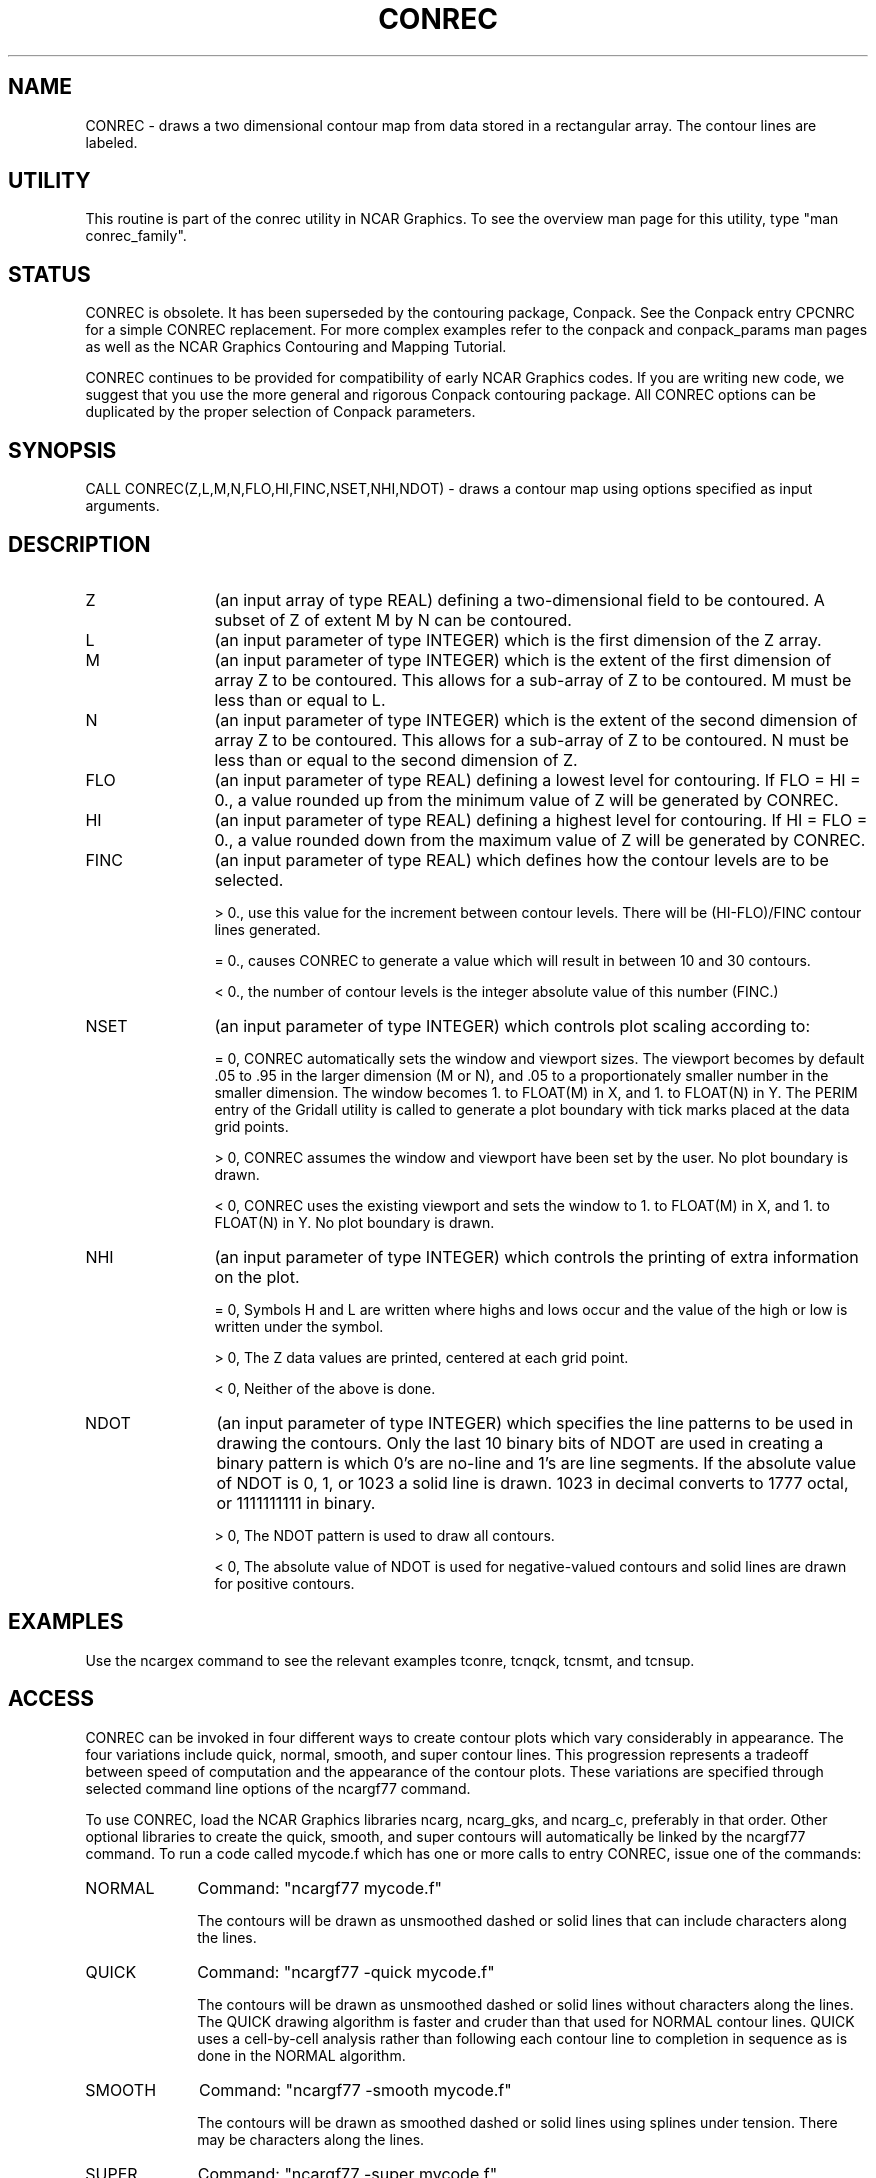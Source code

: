 .TH CONREC 3NCARG "March 1993" UNIX "NCAR GRAPHICS"
.na
.nh
.SH NAME
CONREC - draws a two dimensional contour map from data stored in a
rectangular array.  The contour lines are labeled.
.SH UTILITY
This routine is part of the conrec utility in NCAR Graphics. To see
the overview man page for this utility, type "man conrec_family".
.SH STATUS
CONREC is obsolete.  It has been superseded by the contouring package,
Conpack.  See the Conpack entry CPCNRC for a simple CONREC replacement.
For more complex examples refer to the conpack and
conpack_params man pages as well as the NCAR Graphics
Contouring and Mapping Tutorial.
.sp
CONREC continues to be provided for compatibility of early NCAR Graphics
codes.  If you are writing new code, we suggest that you use the more
general and rigorous Conpack contouring package.  All CONREC options
can be duplicated by the proper selection of Conpack parameters.
.SH SYNOPSIS
CALL CONREC(Z,L,M,N,FLO,HI,FINC,NSET,NHI,NDOT) - draws a contour map
using options specified as input arguments.
.SH DESCRIPTION 
.IP Z 12
(an input array of type REAL) defining a two-dimensional field to be
contoured.  A subset of Z of extent M by N can be contoured.
.IP L 12
(an input parameter of type INTEGER) which is the first dimension of
the Z array.
.IP M 12
(an input parameter of type INTEGER) which is the extent of the
first dimension of array Z to be contoured.  This allows for a sub-array
of Z to be contoured.  M must be less than or equal to L.
.IP N 12
(an input parameter of type INTEGER) which is the extent of the
second dimension of array Z to be contoured.  This allows for a sub-array
of Z to be contoured.  N must be less than or equal to the second dimension
of Z.
.IP FLO 12
(an input parameter of type REAL) defining a lowest level for contouring.
If FLO = HI = 0., a value rounded up from the minimum value of Z will be
generated by CONREC.
.IP HI 12
(an input parameter of type REAL) defining a highest level for contouring.
If HI = FLO = 0., a value rounded down from the maximum value of Z will be
generated by CONREC.
.IP FINC 12
(an input parameter of type REAL) which defines how the contour levels are
to be selected.
.sp
> 0., use this value for the increment between contour levels.
There will be (HI-FLO)/FINC contour lines generated.
.sp
= 0., causes CONREC to generate a value which will result in
between 10 and 30 contours.
.sp
< 0., the number of contour levels is the integer absolute
value of this number (FINC.)
.IP NSET 12
(an input parameter of type INTEGER) which controls plot scaling according to:
.sp
= 0, CONREC automatically sets the window and viewport sizes.
The viewport becomes by default .05 to .95 in the larger
dimension (M or N), and .05 to a proportionately smaller
number in the smaller dimension.  The window becomes
1. to FLOAT(M) in X, and 1. to FLOAT(N) in Y.
The PERIM entry of the Gridall utility is called to generate
a plot boundary with tick marks placed at the data grid points.
.sp
> 0, CONREC assumes the window and viewport have been set by the user.
No plot boundary is drawn.
.sp
< 0, CONREC uses the existing viewport and sets the window to
1. to FLOAT(M) in X, and 1. to FLOAT(N) in Y.
No plot boundary is drawn.
.IP NHI 12
(an input parameter of type INTEGER) which controls the printing of
extra information on the plot.
.sp
= 0, Symbols H and L are written where highs and lows occur and
the value of the high or low is written under the symbol.
.sp
> 0, The Z data values are printed, centered at each grid point.
.sp
< 0, Neither of the above is done.
.IP NDOT 12
(an input parameter of type INTEGER) which specifies the line patterns
to be used in drawing the contours.  Only the last 10 binary bits of
NDOT are used in creating a binary pattern is which 0's are no-line
and 1's are line segments. If the absolute value of NDOT is
0, 1, or 1023 a solid line is drawn.  1023 in decimal converts to
1777 octal, or 1111111111 in binary.
.sp
> 0, The NDOT pattern is used to draw all contours.
.sp
< 0, The absolute value of NDOT is used for negative-valued
contours and solid lines are drawn for positive contours.
.SH EXAMPLES
Use the ncargex command to see the relevant examples tconre,
tcnqck, tcnsmt, and tcnsup.
.SH ACCESS 
CONREC can be invoked in four different ways to create
contour plots which vary considerably in appearance.  The four variations
include quick, normal, smooth, and super contour lines.  This progression
represents a tradeoff between speed of computation and the appearance of the
contour plots.  These variations are specified through selected command line
options of the ncargf77 command.
.sp
To use CONREC, load the NCAR Graphics libraries ncarg, ncarg_gks,
and ncarg_c, preferably in that order.  Other optional libraries
to create the quick, smooth, and super contours will
automatically be linked by the ncargf77 command.
To run a code called mycode.f which has one or more calls to
entry CONREC, issue one of the commands:
.sp
.IP NORMAL 10
Command:  "ncargf77 mycode.f"
.sp
The contours will be drawn as unsmoothed
dashed or solid lines that can include characters along the lines.
.sp 2
.IP QUICK 10
Command:  "ncargf77 -quick mycode.f"
.sp
The contours will be drawn as unsmoothed
dashed or solid lines without characters along the lines.
The QUICK drawing algorithm is faster and cruder than that used for
NORMAL contour lines.  QUICK uses a cell-by-cell analysis rather than
following each contour line to completion in sequence as is done in
the NORMAL algorithm.
.sp 2
.IP SMOOTH 10
Command:  "ncargf77 -smooth mycode.f"
.sp
The contours will be drawn as smoothed
dashed or solid lines using splines under tension.  There may be
characters along the lines.
.sp 2
.IP SUPER 10
Command:  "ncargf77 -super mycode.f"
.sp
The contours will be drawn as smoothed
dashed or solid lines using splines under tension.  There may be
characters along the lines.  Crowded lines can be thinned.
.SH MESSAGES
When error conditions are detected, the support routine SETER 
is called in such a way that it writes a message to the standard
error file (as defined by I1MACH(4)) and then terminates 
execution. The possible error messages are as follows:
.sp
CONREC  - DIMENSION ERROR - M*N .GT. (2**IARTH)
.br
The array to be contoured is dimensioned M by N.  This is larger
than the address space on this computer (2**IARTH) where IARTH is
the size of an address integer.  Check your dimension sizes.
.SH SEE ALSO
Online:
ezcntr, conrec_family_params, conrec_family,
conpack, conpack_params, cpcnrc, gridall,
dashline_family, ncargf77
.sp
Hardcopy:  
NCAR Graphics Contouring and Mapping Tutorial;
NCAR Graphics Fundamentals, UNIX Version;
User's Guide for NCAR GKS-0A Graphics
.SH COPYRIGHT
Copyright (C) 1987-2009
.br
University Corporation for Atmospheric Research
.br
The use of this Software is governed by a License Agreement.

